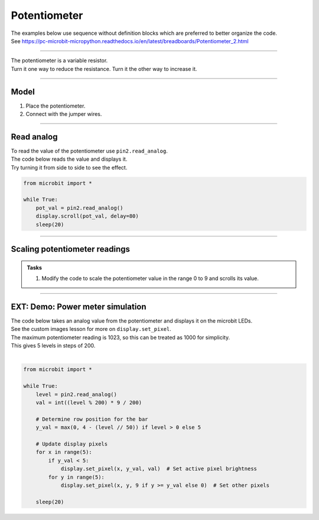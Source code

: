 ==========================
Potentiometer
==========================

| The examples below use sequence without definition blocks which are preferred to better organize the code.
| See https://pc-microbit-micropython.readthedocs.io/en/latest/breadboards/Potentiometer_2.html

----

| The potentiometer is a variable resistor.
| Turn it one way to reduce the resistance. Turn it the other way to increase it.

----

Model
----------------------------------------

#.  Place the potentiometer.
#.  Connect with the jumper wires.

.. image:: images/potentiometer1_bb.png
    :scale: 50 %

.. image:: images/potentiometer_1.jpg
    :scale: 30 %

----

Read analog
----------------------------------------

| To read the value of the potentiometer use ``pin2.read_analog``.
| The code below reads the value and displays it.
| Try turning it from side to side to see the effect.

.. code-block:: python

    from microbit import *

    while True:
        pot_val = pin2.read_analog()
        display.scroll(pot_val, delay=80)
        sleep(20)

----

Scaling potentiometer readings
----------------------------------------

.. py:function:: scale(value, from_, to)

    Converts a value from a range to another range.

    :param value: A number to convert.
    :param from_: A tuple to define the range to convert from.
    :param to: A tuple to define the range to convert to.

    :returns: The ``value`` converted to the ``to`` range.

    e.g. temp_fahrenheit = scale(30, from_=(0.0, 100.0), to=(32.0, 212.0))

.. admonition:: Tasks

    #. Modify the code to scale the potentiometer value in the range 0 to 9 and scrolls its value.

    .. dropdown::
            :icon: codescan
            :color: primary
            :class-container: sd-dropdown-container

            .. tab-set::

                .. tab-item:: Q1

                    Modify the code to scale the potentiometer value in the range 0 to 9 and scrolls its value.

                    .. code-block:: python

                        from microbit import *

                        while True:
                            pot_val = pin2.read_analog()
                            scaled_pot_val = scale(pot_val, from_=(0.0, 1023.0), to=(0, 9))
                            display.scroll(scaled_pot_val, delay=80)
                            sleep(20)

----


EXT: Demo: Power meter simulation
----------------------------------------

.. image:: images/potentiometer_level.png
    :scale: 50 %
    :align: center

| The code below takes an analog value from the potentiometer and displays it on the microbit LEDs.
| See the custom images lesson for more on ``display.set_pixel``.
| The maximum potentiometer reading is 1023, so this can be treated as 1000 for simplicity.
| This gives 5 levels in steps of 200.
|
.. code-block:: python

    from microbit import *

    while True:
        level = pin2.read_analog()
        val = int((level % 200) * 9 / 200)

        # Determine row position for the bar
        y_val = max(0, 4 - (level // 50)) if level > 0 else 5

        # Update display pixels
        for x in range(5):
            if y_val < 5:
                display.set_pixel(x, y_val, val)  # Set active pixel brightness
            for y in range(5):
                display.set_pixel(x, y, 9 if y >= y_val else 0)  # Set other pixels

        sleep(20)